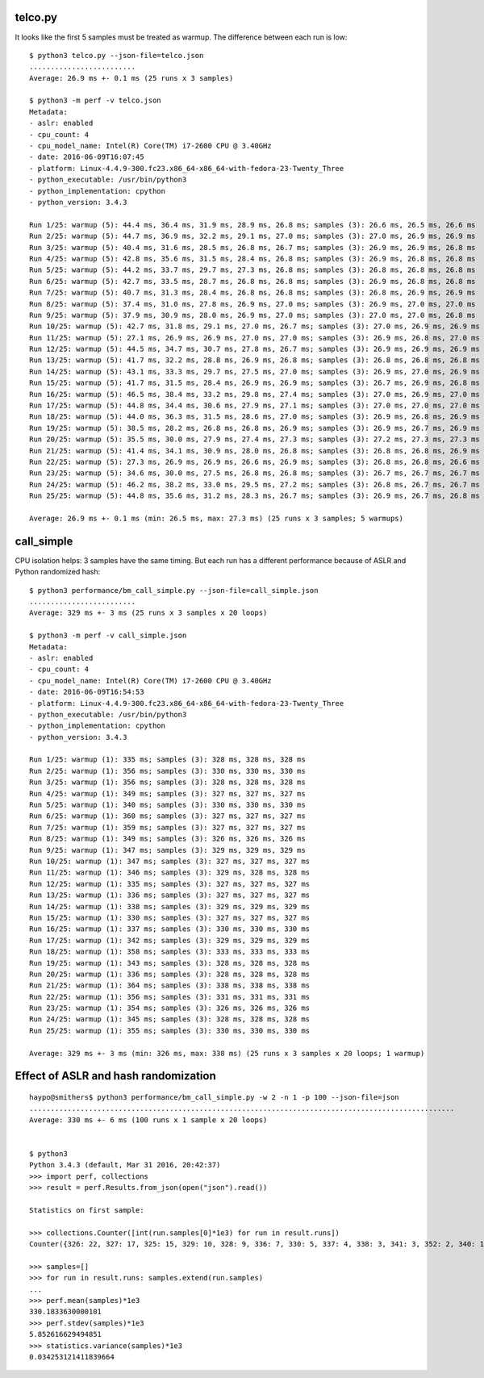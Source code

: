 telco.py
========

It looks like the first 5 samples must be treated as warmup. The difference
between each run is low::

    $ python3 telco.py --json-file=telco.json
    .........................
    Average: 26.9 ms +- 0.1 ms (25 runs x 3 samples)

    $ python3 -m perf -v telco.json
    Metadata:
    - aslr: enabled
    - cpu_count: 4
    - cpu_model_name: Intel(R) Core(TM) i7-2600 CPU @ 3.40GHz
    - date: 2016-06-09T16:07:45
    - platform: Linux-4.4.9-300.fc23.x86_64-x86_64-with-fedora-23-Twenty_Three
    - python_executable: /usr/bin/python3
    - python_implementation: cpython
    - python_version: 3.4.3

    Run 1/25: warmup (5): 44.4 ms, 36.4 ms, 31.9 ms, 28.9 ms, 26.8 ms; samples (3): 26.6 ms, 26.5 ms, 26.6 ms
    Run 2/25: warmup (5): 44.7 ms, 36.9 ms, 32.2 ms, 29.1 ms, 27.0 ms; samples (3): 27.0 ms, 26.9 ms, 26.9 ms
    Run 3/25: warmup (5): 40.4 ms, 31.6 ms, 28.5 ms, 26.8 ms, 26.7 ms; samples (3): 26.9 ms, 26.9 ms, 26.8 ms
    Run 4/25: warmup (5): 42.8 ms, 35.6 ms, 31.5 ms, 28.4 ms, 26.8 ms; samples (3): 26.9 ms, 26.8 ms, 26.8 ms
    Run 5/25: warmup (5): 44.2 ms, 33.7 ms, 29.7 ms, 27.3 ms, 26.8 ms; samples (3): 26.8 ms, 26.8 ms, 26.8 ms
    Run 6/25: warmup (5): 42.7 ms, 33.5 ms, 28.7 ms, 26.8 ms, 26.8 ms; samples (3): 26.9 ms, 26.8 ms, 26.8 ms
    Run 7/25: warmup (5): 40.7 ms, 31.3 ms, 28.4 ms, 26.8 ms, 26.8 ms; samples (3): 26.8 ms, 26.9 ms, 26.9 ms
    Run 8/25: warmup (5): 37.4 ms, 31.0 ms, 27.8 ms, 26.9 ms, 27.0 ms; samples (3): 26.9 ms, 27.0 ms, 27.0 ms
    Run 9/25: warmup (5): 37.9 ms, 30.9 ms, 28.0 ms, 26.9 ms, 27.0 ms; samples (3): 27.0 ms, 27.0 ms, 26.8 ms
    Run 10/25: warmup (5): 42.7 ms, 31.8 ms, 29.1 ms, 27.0 ms, 26.7 ms; samples (3): 27.0 ms, 26.9 ms, 26.9 ms
    Run 11/25: warmup (5): 27.1 ms, 26.9 ms, 26.9 ms, 27.0 ms, 27.0 ms; samples (3): 26.9 ms, 26.8 ms, 27.0 ms
    Run 12/25: warmup (5): 44.5 ms, 34.7 ms, 30.7 ms, 27.8 ms, 26.7 ms; samples (3): 26.9 ms, 26.9 ms, 26.9 ms
    Run 13/25: warmup (5): 41.7 ms, 32.2 ms, 28.8 ms, 26.9 ms, 26.8 ms; samples (3): 26.8 ms, 26.8 ms, 26.8 ms
    Run 14/25: warmup (5): 43.1 ms, 33.3 ms, 29.7 ms, 27.5 ms, 27.0 ms; samples (3): 26.9 ms, 27.0 ms, 26.9 ms
    Run 15/25: warmup (5): 41.7 ms, 31.5 ms, 28.4 ms, 26.9 ms, 26.9 ms; samples (3): 26.7 ms, 26.9 ms, 26.8 ms
    Run 16/25: warmup (5): 46.5 ms, 38.4 ms, 33.2 ms, 29.8 ms, 27.4 ms; samples (3): 27.0 ms, 26.9 ms, 27.0 ms
    Run 17/25: warmup (5): 44.8 ms, 34.4 ms, 30.6 ms, 27.9 ms, 27.1 ms; samples (3): 27.0 ms, 27.0 ms, 27.0 ms
    Run 18/25: warmup (5): 44.0 ms, 36.3 ms, 31.5 ms, 28.6 ms, 27.0 ms; samples (3): 26.9 ms, 26.8 ms, 26.9 ms
    Run 19/25: warmup (5): 38.5 ms, 28.2 ms, 26.8 ms, 26.8 ms, 26.9 ms; samples (3): 26.9 ms, 26.7 ms, 26.9 ms
    Run 20/25: warmup (5): 35.5 ms, 30.0 ms, 27.9 ms, 27.4 ms, 27.3 ms; samples (3): 27.2 ms, 27.3 ms, 27.3 ms
    Run 21/25: warmup (5): 41.4 ms, 34.1 ms, 30.9 ms, 28.0 ms, 26.8 ms; samples (3): 26.8 ms, 26.8 ms, 26.9 ms
    Run 22/25: warmup (5): 27.3 ms, 26.9 ms, 26.9 ms, 26.6 ms, 26.9 ms; samples (3): 26.8 ms, 26.8 ms, 26.6 ms
    Run 23/25: warmup (5): 34.6 ms, 30.0 ms, 27.5 ms, 26.8 ms, 26.8 ms; samples (3): 26.7 ms, 26.7 ms, 26.7 ms
    Run 24/25: warmup (5): 46.2 ms, 38.2 ms, 33.0 ms, 29.5 ms, 27.2 ms; samples (3): 26.8 ms, 26.7 ms, 26.7 ms
    Run 25/25: warmup (5): 44.8 ms, 35.6 ms, 31.2 ms, 28.3 ms, 26.7 ms; samples (3): 26.9 ms, 26.7 ms, 26.8 ms

    Average: 26.9 ms +- 0.1 ms (min: 26.5 ms, max: 27.3 ms) (25 runs x 3 samples; 5 warmups)


call_simple
===========

CPU isolation helps: 3 samples have the same timing. But each run has a
different performance because of ASLR and Python randomized hash::

    $ python3 performance/bm_call_simple.py --json-file=call_simple.json
    .........................
    Average: 329 ms +- 3 ms (25 runs x 3 samples x 20 loops)

    $ python3 -m perf -v call_simple.json
    Metadata:
    - aslr: enabled
    - cpu_count: 4
    - cpu_model_name: Intel(R) Core(TM) i7-2600 CPU @ 3.40GHz
    - date: 2016-06-09T16:54:53
    - platform: Linux-4.4.9-300.fc23.x86_64-x86_64-with-fedora-23-Twenty_Three
    - python_executable: /usr/bin/python3
    - python_implementation: cpython
    - python_version: 3.4.3

    Run 1/25: warmup (1): 335 ms; samples (3): 328 ms, 328 ms, 328 ms
    Run 2/25: warmup (1): 356 ms; samples (3): 330 ms, 330 ms, 330 ms
    Run 3/25: warmup (1): 356 ms; samples (3): 328 ms, 328 ms, 328 ms
    Run 4/25: warmup (1): 349 ms; samples (3): 327 ms, 327 ms, 327 ms
    Run 5/25: warmup (1): 340 ms; samples (3): 330 ms, 330 ms, 330 ms
    Run 6/25: warmup (1): 360 ms; samples (3): 327 ms, 327 ms, 327 ms
    Run 7/25: warmup (1): 359 ms; samples (3): 327 ms, 327 ms, 327 ms
    Run 8/25: warmup (1): 349 ms; samples (3): 326 ms, 326 ms, 326 ms
    Run 9/25: warmup (1): 347 ms; samples (3): 329 ms, 329 ms, 329 ms
    Run 10/25: warmup (1): 347 ms; samples (3): 327 ms, 327 ms, 327 ms
    Run 11/25: warmup (1): 346 ms; samples (3): 329 ms, 328 ms, 328 ms
    Run 12/25: warmup (1): 335 ms; samples (3): 327 ms, 327 ms, 327 ms
    Run 13/25: warmup (1): 336 ms; samples (3): 327 ms, 327 ms, 327 ms
    Run 14/25: warmup (1): 338 ms; samples (3): 329 ms, 329 ms, 329 ms
    Run 15/25: warmup (1): 330 ms; samples (3): 327 ms, 327 ms, 327 ms
    Run 16/25: warmup (1): 337 ms; samples (3): 330 ms, 330 ms, 330 ms
    Run 17/25: warmup (1): 342 ms; samples (3): 329 ms, 329 ms, 329 ms
    Run 18/25: warmup (1): 358 ms; samples (3): 333 ms, 333 ms, 333 ms
    Run 19/25: warmup (1): 343 ms; samples (3): 328 ms, 328 ms, 328 ms
    Run 20/25: warmup (1): 336 ms; samples (3): 328 ms, 328 ms, 328 ms
    Run 21/25: warmup (1): 364 ms; samples (3): 338 ms, 338 ms, 338 ms
    Run 22/25: warmup (1): 356 ms; samples (3): 331 ms, 331 ms, 331 ms
    Run 23/25: warmup (1): 354 ms; samples (3): 326 ms, 326 ms, 326 ms
    Run 24/25: warmup (1): 345 ms; samples (3): 328 ms, 328 ms, 328 ms
    Run 25/25: warmup (1): 355 ms; samples (3): 330 ms, 330 ms, 330 ms

    Average: 329 ms +- 3 ms (min: 326 ms, max: 338 ms) (25 runs x 3 samples x 20 loops; 1 warmup)




Effect of ASLR and hash randomization
=====================================

::

    haypo@smithers$ python3 performance/bm_call_simple.py -w 2 -n 1 -p 100 --json-file=json
    ....................................................................................................
    Average: 330 ms +- 6 ms (100 runs x 1 sample x 20 loops)


    $ python3
    Python 3.4.3 (default, Mar 31 2016, 20:42:37)
    >>> import perf, collections
    >>> result = perf.Results.from_json(open("json").read())

    Statistics on first sample:

    >>> collections.Counter([int(run.samples[0]*1e3) for run in result.runs])
    Counter({326: 22, 327: 17, 325: 15, 329: 10, 328: 9, 336: 7, 330: 5, 337: 4, 338: 3, 341: 3, 352: 2, 340: 1, 344: 1, 345: 1})

    >>> samples=[]
    >>> for run in result.runs: samples.extend(run.samples)
    ...
    >>> perf.mean(samples)*1e3
    330.1833630000101
    >>> perf.stdev(samples)*1e3
    5.852616629494851
    >>> statistics.variance(samples)*1e3
    0.034253121411839664
